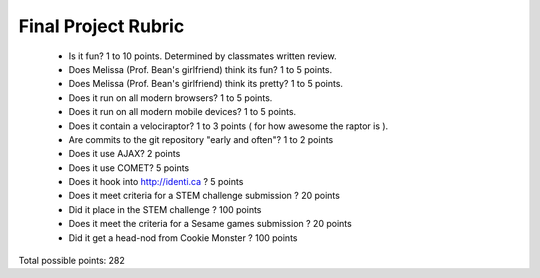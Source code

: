 Final Project Rubric
====================

 - Is it fun?  1 to 10 points.  Determined by classmates written review.
 - Does Melissa (Prof. Bean's girlfriend) think its fun?  1 to 5 points.
 - Does Melissa (Prof. Bean's girlfriend) think its pretty?  1 to 5 points.
 - Does it run on all modern browsers?  1 to 5 points.
 - Does it run on all modern mobile devices?  1 to 5 points.
 - Does it contain a velociraptor?  1 to 3 points ( for how awesome the raptor is ).
 - Are commits to the git repository "early and often"? 1 to 2 points
 - Does it use AJAX? 2 points
 - Does it use COMET? 5 points
 - Does it hook into http://identi.ca ? 5 points
 - Does it meet criteria for a STEM challenge submission ? 20 points
 - Did it place in the STEM challenge ? 100 points
 - Does it meet the criteria for a Sesame games submission ? 20 points
 - Did it get a head-nod from Cookie Monster ? 100 points

Total possible points:  282

